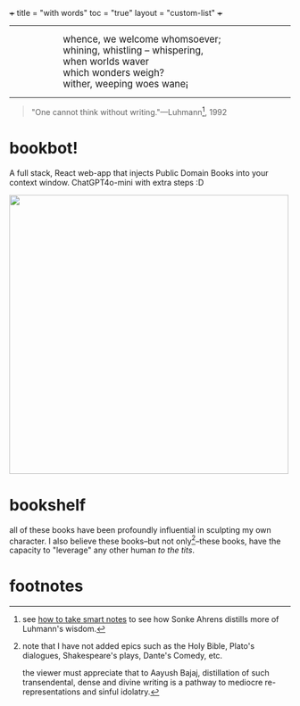 +++
title = "with words"
toc = "true"
layout = "custom-list"
+++

-----
#+BEGIN_EXPORT html
<div style="margin-left: 1in; text-align: left;">
  <span style="font-size: 1.2em;">
    whence, we welcome whomsoever;<br>
    whining, whistling &ndash; whispering,<br>
    when worlds waver<br>
    which wonders weigh?<br>
    wither, weeping woes wane¡
  </span>
</div>
#+END_EXPORT

-----

#+BEGIN_QUOTE
"One cannot think without writing."---Luhmann[fn:1], 1992
#+END_QUOTE

* bookbot!

A full stack, React web-app that injects Public Domain Books into your context window. ChatGPT4o-mini with extra steps :D

#+BEGIN_CENTER
#+ATTR_HTML: :class lateximage :style "display: block; border: none;"
@@html:<a href="https://abaj.cloud" style="display: inline-block; border: none;"><img width="500" src="{{< cwd >}}bookbot.svg" style="display: block; border: none;"></a>@@
#+END_CENTER

* bookshelf

all of these books have been profoundly influential in sculpting my own character. I also believe these books--but not only[fn:2]--these books, have the capacity to "leverage" any other human /to the tits/.
#+BEGIN_CENTER
#+ATTR_HTML: :class lateximage :width 1000px
[[/code/bookshelf/doc/bookshelf.svg]]
#+END_CENTER

* footnotes

[fn:1] see [[/words/analytic/how-to-take-smart-notes][how to take smart notes]] to see how Sonke Ahrens distills more of Luhmann's wisdom.

[fn:2] note that I have not added epics such as the Holy Bible, Plato's dialogues, Shakespeare's plays, Dante's Comedy, etc.

the viewer must appreciate that to Aayush Bajaj, distillation of such transendental, dense and divine writing is a pathway to mediocre re-representations and sinful idolatry.
